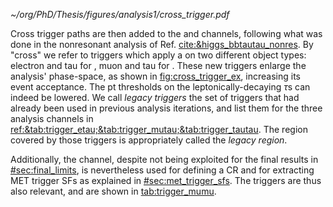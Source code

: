 :PROPERTIES:
:CUSTOM_ID: sec:legacy_triggers
:END:

#+NAME: fig:cross_trigger_ex
#+CAPTION: Illustration of the benefits brought by a cross trigger, in the ($\pt(\ell)$, $\pt(\tau_{\text{h}})$) phase-space, with $\ell$ representing an electron or muon. The dashed lines and arrows indicate the regions covered by the respective triggers. In transparent blue we show the region covered by the single lepton trigger, while in transparent red we highlight the region added by the cross trigger, increasing the analysis event acceptance. The extra tau leg requirement enables to decrease the lepton leg threshold relative to the single trigger. Triggers also depend on other variables, making the real multi-dimensional picture more complex.
#+BEGIN_figure
#+ATTR_LATEX: :width .9\textwidth :center
[[~/org/PhD/Thesis/figures/analysis1/cross_trigger.pdf]]
#+END_figure

Cross trigger paths are then added to the \eletau{} and \mutau{} channels, following what was done in the nonresonant \bbtt{} analysis of Ref. [[cite:&higgs_bbtautau_nonres]].
By "cross" we refer to triggers which apply a \logicand{} on two different object types: electron and tau for \eletau{}, muon and tau for \mutau{}.
These new triggers enlarge the analysis' phase-space, as shown in [[fig:cross_trigger_ex]], increasing its event acceptance.
The \ac{pt} thresholds on the leptonically-decaying $\tau\text{s}$ can indeed be lowered.
We call /legacy triggers/ the set of triggers that had already been used in previous analysis iterations, and list them for the three analysis channels in [[ref:&tab:trigger_etau;&tab:trigger_mutau;&tab:trigger_tautau]].
The region covered by those triggers is appropriately called the /legacy region/.

Additionally, the \mumu{} channel, despite not being exploited for the final results in [[#sec:final_limits]], is nevertheless used for defining a \ac{CR} and for extracting \ac{MET} trigger \acp{SF} as explained in [[#sec:met_trigger_sfs]].
The \mumu{} triggers are thus also relevant, and are shown in [[tab:trigger_mumu]].

#+NAME: tab:trigger_etau
#+CAPTION: Trigger paths used in the \eletau{} channel for the three years of data-taking and the corresponding integrated luminosity recorded with each. Within each year, the logical =OR= of all the paths is always intended. The paths requiring one \tauh{} have changed during the 2018 data-taking after the implementation of the \ac{HPS} algorithm (see [[#sec:hadronic_taus]]). The Isolation (Iso) criteria reported in the table are explained in the text.
\begin{table}[htbp]
\centering
\setlength{\tabcolsep}{10pt}
\begin{tabular}{llc}
    \hline \\[-1em]
    Year                  & Trigger requirement                                                         & Lumi [$\si{\invfb}$] \\ [+0.3em]\hline \\[-1em]
    \multirow{1}{*}{2016} & One electron, $\pt>25\,\si{\GeV}$, $|\eta|<2.1$, Tight Iso                     & 35.9 \\ [+0.3em]\hline \\[-1em]

    \multirow{4}{*}{2017} & One electron, $\pt>32\,\si{\GeV}$, Tight Iso, L1 Double-e/$\gamma$               & 41.5 \\
                          & One electron, $\pt>35\,\si{\GeV}$, Tight Iso                                & 41.5 \\
                          & One electron, $\pt>24\,\si{\GeV}$, $|\eta|<2.1$, Tight Iso                     & \multirow{2}{*}{41.5}\\
                          & \hspace{3mm}+ One \tauh{}, $\pt>30\si{\GeV}$, $|\eta|<2.1$, Loose PF Iso       & \\ [+0.3em]\hline \\[-1em]

    \multirow{4}{*}{2018} & One electron, $\pt>32\,\si{\GeV}$, Tight Iso                                & 59.8\\
                          & One electron, $\pt>35\,\si{\GeV}$, Tight Iso                                & 59.8\\
                          & One electron, $\pt>24\,\si{\GeV}$, $|\eta|<2.1$, Calo. Iso                     & \multirow{2}{*}{42.1}\\
                          & \hspace{3mm}+ One \ac{HPS} \tauh{}, $\pt>30\,\si{\GeV}$, $|\eta|<2.1$, Loose PF Iso & \\ [+0.3em]\hline \\[-1em]
\end{tabular}
\end{table}

#+NAME: tab:trigger_mutau
#+CAPTION: Trigger paths used in the \mutau{} channel for the three years of data-taking and the corresponding integrated luminosity recorded with each. Within each year, the logical =OR= of all the paths is always intended. The paths requiring one \tauh{} have changed during the 2018 data-taking after the implementation of the \ac{HPS} algorithm (see [[#sec:hadronic_taus]]). The Isolation (Iso) criteria reported in the table are explained in the text.
\begin{table}[htbp]
\centering
\setlength{\tabcolsep}{10pt}
\begin{tabular}{llc}
    \hline \\[-1em]
    Year                  & Trigger requirement                                                         & Lumi [$\si{\invfb}$] \\ [+0.3em]\hline \\[-1em]
    \multirow{4}{*}{2016} & One muon, $\pt>24\,\si{\GeV}$, Tracker Iso                                  & 35.9 \\
                          & One muon, $\pt>24\,\si{\GeV}$, Calo Iso                                     & 35.9 \\
                          & One muon, $\pt>24\,\si{\GeV}$, Calo Iso                                     & \multirow{2}{*}{35.9}\\
                          & \hspace{3mm}+ One \tauh{}, $\pt>20\si{\GeV}$, Loose PF Iso                  &  \\ [+0.3em]\hline \\[-1em] 

    \multirow{3}{*}{2017} & One muon, $\pt>27\,\si{\GeV}$, Calo. Iso                                    & 41.5 \\

                          & One muon, $\pt>20\,\si{\GeV}$, $|\eta|<2.1$, Calo. Iso                         & \multirow{2}{*}{41.5}\\
                          & \hspace{3mm}+ One \tauh{}, $\pt>27\si{\GeV}$, $|\eta|<2.1$, Loose PF Iso       & \\ [+0.3em]\hline \\[-1em]

    \multirow{4}{*}{2018} & One muon, $\pt>24\,\si{\GeV}$, Calo. Iso                                    & 59.8\\
                          & One muon, $\pt>27\,\si{\GeV}$, Calo. Iso                                    & 59.8\\[3pt]
                          & One muon, $\pt>20\,\si{\GeV}$, $|\eta|<2.1$, Calo. Iso                         & \multirow{2}{*}{59.8}\\[3pt]
                          & \hspace{3mm}+ One \tauh{}, $\pt>27\,\si{\GeV}$, $|\eta|<2.1$, Loose PF Iso     & \\ [+0.3em]\hline \\[-1em]
\end{tabular}
\end{table}

#+NAME: tab:trigger_tautau
#+CAPTION: Trigger paths used in the \tautau{} channel for the three years of data-taking and the corresponding integrated luminosity recorded with each. Within each year, the logical =OR= of all the paths is always intended. The paths requiring one \tauh{} have changed during the 2018 data-taking after the implementation of the \ac{HPS} algorithm (see [[#sec:hadronic_taus]]). The Isolation (Iso) criteria reported in the table are explained in the text.
\begin{table}[htbp]
\centering
\setlength{\tabcolsep}{10pt}
\begin{tabular}{llc}
    \hline \\[-1em]
    Year                  & Trigger requirement                                                         & Lumi [$\si{\invfb}$] \\ [+0.3em]\hline \\[-1em]
    \multirow{2}{*}{2016} & Two \tauh{}, $\pt>35\,\si{\GeV}$, $|\eta|<2.1$, Medium Iso                     & 27.2 \\
                          & Two \tauh{}, $\pt>35\,\si{\GeV}$, $|\eta|<2.1$, Medium Comb. Iso               & 8.7 \\ [+0.3em]\hline \\[-1em]

    \multirow{3}{*}{2017} & Two \tauh{}, $\pt>35\,\si{\GeV}$, $|\eta|<2.1$, Tight Iso                      & 41.5 \\
                          & Two \tauh{}, $\pt>40\,\si{\GeV}$, $|\eta|<2.1$, Medium Iso                     & 41.5 \\
                          & Two \tauh{}, $\pt>40\,\si{\GeV}$, $|\eta|<2.1$, Tight Iso                      & 41.5 \\ [+0.3em]\hline \\[-1em]

    \multirow{1}{*}{2018} & Two \tauh{}, $\pt>35\,\si{\GeV}$, $|\eta|<2.1$, Medium Iso                     & 59.8 \\ [+0.3em]\hline \\[-1em]

\end{tabular}
\end{table}

#+NAME: tab:trigger_mumu
#+CAPTION: Trigger paths used in the \mumu{} channel for the three years of data-taking and the corresponding integrated luminosity recorded with each. Within each year, the logical =OR= of all the paths is always intended. The paths requiring one \tauh{} have changed during the 2018 data-taking after the implementation of the \ac{HPS} algorithm (see [[#sec:hadronic_taus]]). The Isolation (Iso) criteria reported in the table are explained in the text.
\begin{table}[htbp]
\centering
\setlength{\tabcolsep}{10pt}
\begin{tabular}{llc}
    \hline \\[-1em]
    Year                  & Trigger requirement                                                         & Lumi [$\si{\invfb}$] \\ [+0.3em]\hline \\[-1em]
    \multirow{2}{*}{2016} & One muon, $\pt>24\,\si{\GeV}$, Tracker Iso                                  & 35.9 \\
                          & One muon, $\pt>24\,\si{\GeV}$, Calo Iso                                     & 35.9 \\ [+0.3em]\hline \\[-1em]

    \multirow{1}{*}{2017} & One muon, $\pt>27\,\si{\GeV}$, Calo. Iso                                    & 41.5 \\ [+0.3em]\hline \\[-1em]

    \multirow{2}{*}{2018} & One muon, $\pt>24\,\si{\GeV}$, Calo. Iso                                    & 59.8 \\
                          & One muon, $\pt>27\,\si{\GeV}$, Calo. Iso                                    & 59.8 \\ [+0.3em]\hline \\[-1em]
\end{tabular}
\end{table}
